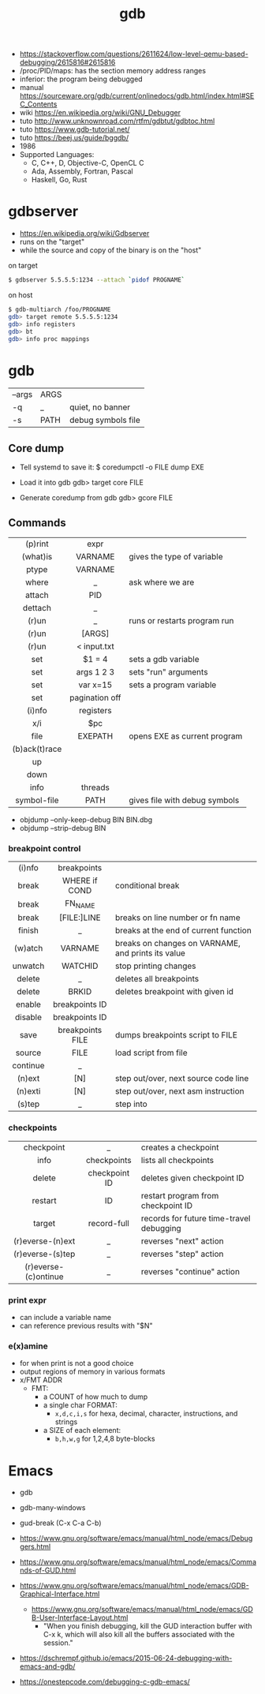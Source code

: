 #+TITLE: gdb

- https://stackoverflow.com/questions/2611624/low-level-qemu-based-debugging/2615816#2615816
- /proc/PID/maps: has the section memory address ranges
- inferior: the program being debugged
- manual https://sourceware.org/gdb/current/onlinedocs/gdb.html/index.html#SEC_Contents
- wiki https://en.wikipedia.org/wiki/GNU_Debugger
- tuto http://www.unknownroad.com/rtfm/gdbtut/gdbtoc.html
- tuto https://www.gdb-tutorial.net/
- tuto https://beej.us/guide/bggdb/
- 1986
- Supported Languages:
  - C, C++, D, Objective-C, OpenCL C
  - Ada, Assembly, Fortran, Pascal
  - Haskell, Go, Rust

#+ATTR_ORG: :width 200
[[https://upload.wikimedia.org/wikipedia/commons/thumb/7/7f/GDB_Archer_Fish_by_Andreas_Arnez.svg/320px-GDB_Archer_Fish_by_Andreas_Arnez.svg.png]]

* gdbserver

- https://en.wikipedia.org/wiki/Gdbserver
- runs on the "target"
- while the source and copy of the binary is on the "host"

#+CAPTION: on target
#+begin_src sh
  $ gdbserver 5.5.5.5:1234 --attach `pidof PROGNAME`
#+end_src

#+CAPTION: on host
#+begin_src sh
  $ gdb-multiarch /foo/PROGNAME
  gdb> target remote 5.5.5.5:1234
  gdb> info registers
  gdb> bt
  gdb> info proc mappings
#+end_src

* gdb
|--------+------+--------------------|
| --args | ARGS |                    |
| -q     | _    | quiet, no banner   |
| -s     | PATH | debug symbols file |
|--------+------+--------------------|
** Core dump

- Tell systemd to save it:
  $ coredumpctl -o FILE dump EXE

- Load it into gdb
  gdb> target core FILE

- Generate coredump from gdb
  gdb> gcore FILE

** Commands
|---------------+----------------+-------------------------------|
|      <c>      |      <c>       |                               |
|    (p)rint    |      expr      |                               |
|   (what)is    |    VARNAME     | gives the type of variable    |
|     ptype     |    VARNAME     |                               |
|     where     |       _        | ask where we are              |
|    attach     |      PID       |                               |
|    dettach    |       _        |                               |
|     (r)un     |       _        | runs or restarts program run  |
|     (r)un     |     [ARGS]     |                               |
|     (r)un     |  < input.txt   |                               |
|      set      |     $1 = 4     | sets a gdb variable           |
|      set      |   args 1 2 3   | sets "run" arguments          |
|      set      |    var x=15    | sets a program variable       |
|      set      | pagination off |                               |
|    (i)nfo     |   registers    |                               |
|      x/i      |      $pc       |                               |
|     file      |    EXEPATH     | opens EXE as current program  |
| (b)ack(t)race |                |                               |
|      up       |                |                               |
|     down      |                |                               |
|     info      |    threads     |                               |
|  symbol-file  |      PATH      | gives file with debug symbols |
|---------------+----------------+-------------------------------|
- objdump --only-keep-debug BIN BIN.dbg
- objdump --strip-debug BIN
*** breakpoint control
|----------+------------------+-----------------------------------------------------|
|   <c>    |       <c>        |                                                     |
|----------+------------------+-----------------------------------------------------|
|  (i)nfo  |   breakpoints    |                                                     |
|  break   |  WHERE if COND   | conditional break                                   |
|  break   |     FN_NAME      |                                                     |
|  break   |   [FILE:]LINE    | breaks on line number or fn name                    |
|  finish  |        _         | breaks at the end of current function               |
| (w)atch  |     VARNAME      | breaks  on changes on VARNAME, and prints its value |
| unwatch  |     WATCHID      | stop printing changes                               |
|  delete  |        _         | deletes all breakpoints                             |
|  delete  |      BRKID       | deletes breakpoint with given id                    |
|  enable  |  breakpoints ID  |                                                     |
| disable  |  breakpoints ID  |                                                     |
|   save   | breakpoints FILE | dumps breakpoints script to FILE                    |
|  source  |       FILE       | load script from file                               |
|----------+------------------+-----------------------------------------------------|
| continue |        _         |                                                     |
|  (n)ext  |       [N]        | step out/over, next source code line                |
| (n)exti  |       [N]        | step out/over, next asm instruction                 |
|  (s)tep  |        _         | step into                                           |
|----------+------------------+-----------------------------------------------------|
*** checkpoints
|----------------------+---------------+------------------------------------------|
|         <c>          |      <c>      |                                          |
|      checkpoint      |       _       | creates a checkpoint                     |
|         info         |  checkpoints  | lists all checkpoints                    |
|        delete        | checkpoint ID | deletes given checkpoint ID              |
|       restart        |      ID       | restart program from checkpoint ID       |
|        target        |  record-full  | records for future time-travel debugging |
|   (r)everse-(n)ext   |       _       | reverses "next" action                   |
|   (r)everse-(s)tep   |       _       | reverses "step" action                   |
| (r)everse-(c)ontinue |       _       | reverses "continue" action               |
|----------------------+---------------+------------------------------------------|
*** print expr

- can include a variable name
- can reference previous results with "$N"

*** e(x)amine

- for when print is not a good choice
- output regions of memory in various formats
- x/FMT ADDR
  - FMT:
    - a COUNT of how much to dump
    - a single char FORMAT:
      - =x,d,c,i,s= for hexa, decimal, character, instructions, and strings
    - a SIZE of each element:
      - =b,h,w,g= for 1,2,4,8 byte-blocks

* Emacs

- gdb
- gdb-many-windows
- gud-break (C-x C-a C-b)

- https://www.gnu.org/software/emacs/manual/html_node/emacs/Debuggers.html
- https://www.gnu.org/software/emacs/manual/html_node/emacs/Commands-of-GUD.html
- https://www.gnu.org/software/emacs/manual/html_node/emacs/GDB-Graphical-Interface.html
  - https://www.gnu.org/software/emacs/manual/html_node/emacs/GDB-User-Interface-Layout.html
    - "When you finish debugging, kill the GUD interaction buffer with C-x k, which will also kill all the buffers associated with the session."

- https://dschrempf.github.io/emacs/2015-06-24-debugging-with-emacs-and-gdb/
- https://onestepcode.com/debugging-c-gdb-emacs/
